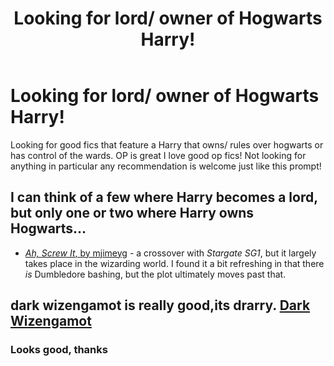 #+TITLE: Looking for lord/ owner of Hogwarts Harry!

* Looking for lord/ owner of Hogwarts Harry!
:PROPERTIES:
:Author: IAMLORDTHORNE
:Score: 0
:DateUnix: 1598584700.0
:DateShort: 2020-Aug-28
:FlairText: Request
:END:
Looking for good fics that feature a Harry that owns/ rules over hogwarts or has control of the wards. OP is great I love good op fics! Not looking for anything in particular any recommendation is welcome just like this prompt!


** I can think of a few where Harry becomes a lord, but only one or two where Harry owns Hogwarts...

- [[https://www.fanfiction.net/s/12125771/1/Ah-Screw-It][/Ah, Screw It/, by mjimeyg]] - a crossover with /Stargate SG1/, but it largely takes place in the wizarding world. I found it a bit refreshing in that there /is/ Dumbledore bashing, but the plot ultimately moves past that.
:PROPERTIES:
:Author: Vercalos
:Score: 1
:DateUnix: 1598616106.0
:DateShort: 2020-Aug-28
:END:


** dark wizengamot is really good,its drarry. [[https://archiveofourown.org/works/13998741/chapters/32235144][Dark Wizengamot]]
:PROPERTIES:
:Author: ariana156
:Score: 1
:DateUnix: 1598752762.0
:DateShort: 2020-Aug-30
:END:

*** Looks good, thanks
:PROPERTIES:
:Author: IAMLORDTHORNE
:Score: 1
:DateUnix: 1598752931.0
:DateShort: 2020-Aug-30
:END:
